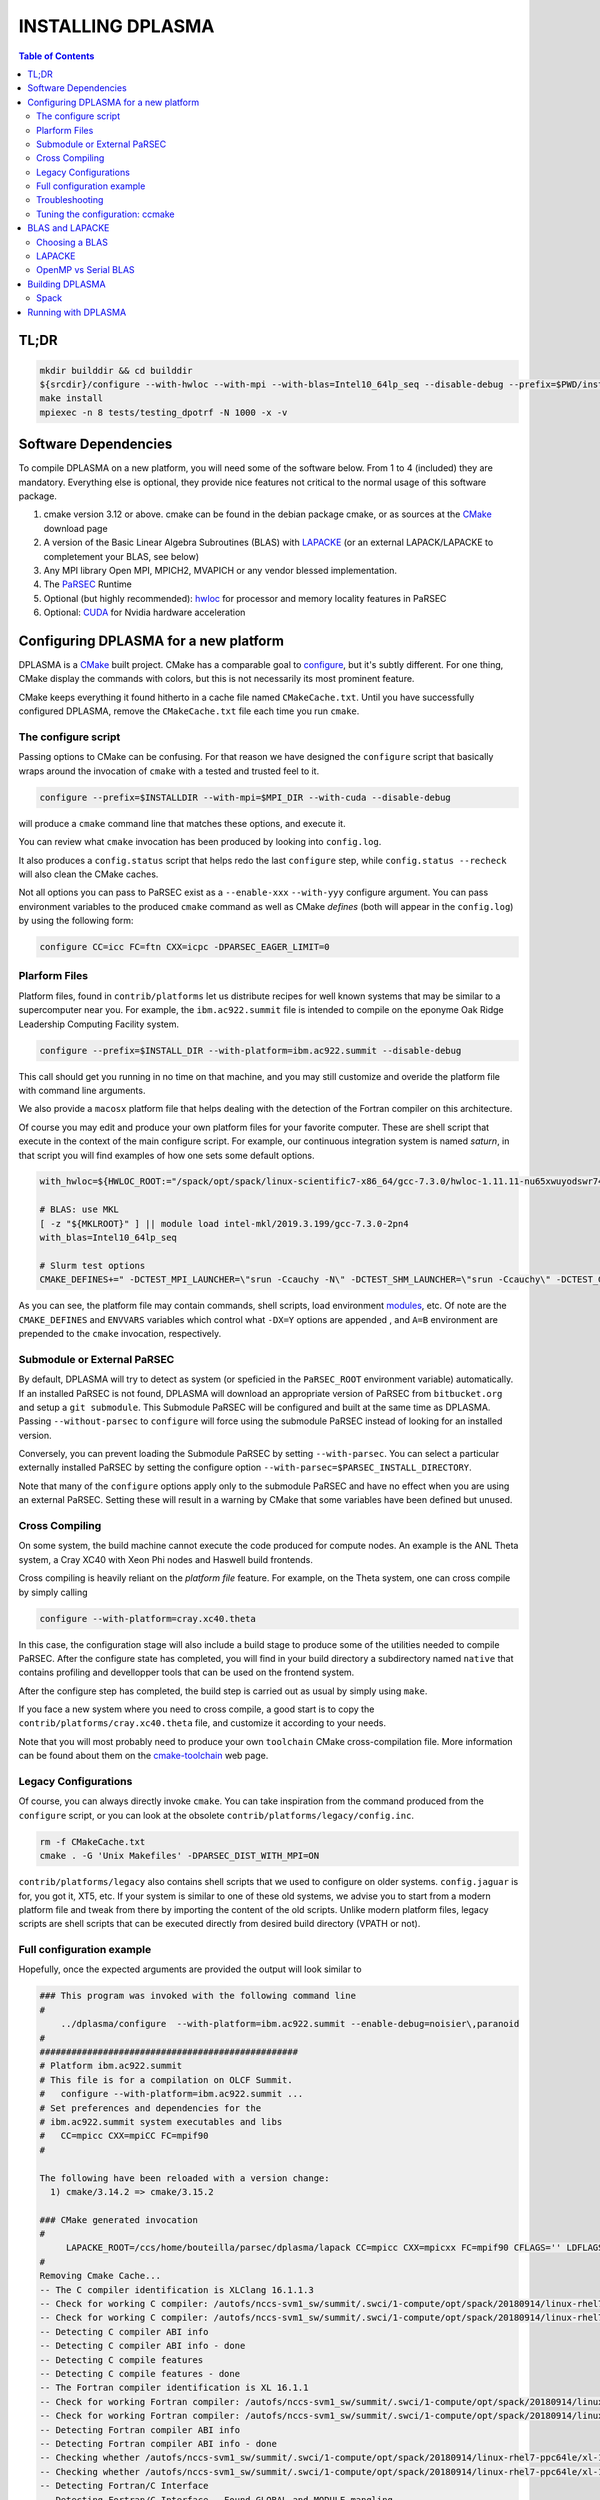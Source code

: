 ==================
INSTALLING DPLASMA
==================

.. contents:: Table of Contents


TL;DR
=====

.. code:: bash

  mkdir builddir && cd builddir
  ${srcdir}/configure --with-hwloc --with-mpi --with-blas=Intel10_64lp_seq --disable-debug --prefix=$PWD/install
  make install
  mpiexec -n 8 tests/testing_dpotrf -N 1000 -x -v


Software Dependencies
=====================

To compile DPLASMA on a new platform, you will need some of the software
below. From 1 to 4 (included) they are mandatory. Everything else is
optional, they provide nice features not critical to the normal usage
of this software package.

1. cmake version 3.12 or above. cmake can be found in the debian
   package cmake, or as sources at the CMake_ download page
2. A version of the Basic Linear Algebra Subroutines (BLAS) with LAPACKE_
   (or an external LAPACK/LAPACKE to completement your BLAS, see below)
3. Any MPI library Open MPI, MPICH2, MVAPICH or any vendor blessed
   implementation.
4. The PaRSEC_ Runtime
5. Optional (but highly recommended): hwloc_ for processor and memory 
   locality features in PaRSEC
6. Optional: CUDA_ for Nvidia hardware acceleration

.. _CMake: http://www.cmake.org/
.. _LAPACKE: https://github.com/Reference-LAPACK/lapack
.. _PaRSEC: https://github.com/icldisco/parsec/
.. _hwloc: http://www.open-mpi.org/projects/hwloc/
.. _CUDA: https://developer.nvidia.com/cuda-zone


Configuring DPLASMA for a new platform
======================================

DPLASMA is a CMake_ built project. CMake has a comparable goal to
configure_, but it's subtly different. For one thing, CMake display the
commands with colors, but this is not necessarily its most prominent
feature.

CMake keeps everything it found hitherto in a cache file named
``CMakeCache.txt``. Until you have successfully configured DPLASMA,
remove the ``CMakeCache.txt`` file each time you run ``cmake``.

.. _configure: https://www.gnu.org/software/autoconf/

The configure script
--------------------

Passing options to CMake can be confusing. For that reason we have
designed the ``configure`` script that basically wraps around the
invocation of ``cmake`` with a tested and trusted feel to it.

.. code:: bash

  configure --prefix=$INSTALLDIR --with-mpi=$MPI_DIR --with-cuda --disable-debug

will produce a ``cmake`` command line that matches these options,
and execute it.

You can review what ``cmake`` invocation has been produced by looking
into ``config.log``.

It also produces a ``config.status`` script that helps redo the last
``configure`` step, while ``config.status --recheck`` will also clean
the CMake caches.

Not all options you can pass to PaRSEC exist as a ``--enable-xxx``
``--with-yyy`` configure argument. You can pass environment variables
to the produced ``cmake`` command as well as CMake *defines* (both
will appear in the ``config.log``) by using the following form:

.. code:: bash

    configure CC=icc FC=ftn CXX=icpc -DPARSEC_EAGER_LIMIT=0

Plarform Files
--------------

Platform files, found in ``contrib/platforms`` let us distribute recipes
for well known systems that may be similar to a supercomputer near you.
For example, the ``ibm.ac922.summit`` file is intended to compile on the
eponyme Oak Ridge Leadership Computing Facility system.

.. code:: bash

  configure --prefix=$INSTALL_DIR --with-platform=ibm.ac922.summit --disable-debug

This call should get you running in no time on that machine, and you
may still customize and overide the platform file with command line
arguments.

We also provide a ``macosx`` platform file that helps dealing with the
detection of the Fortran compiler on this architecture.

Of course you may edit and produce your own platform files for your
favorite computer. These are shell script that execute in the context
of the main configure script. For example, our continuous integration
system is named *saturn*, in that script you will find examples of
how one sets some default options.

.. code:: bash

  with_hwloc=${HWLOC_ROOT:="/spack/opt/spack/linux-scientific7-x86_64/gcc-7.3.0/hwloc-1.11.11-nu65xwuyodswr74llx3ymi67hgd6vmwe"}

  # BLAS: use MKL
  [ -z "${MKLROOT}" ] || module load intel-mkl/2019.3.199/gcc-7.3.0-2pn4
  with_blas=Intel10_64lp_seq

  # Slurm test options
  CMAKE_DEFINES+=" -DCTEST_MPI_LAUNCHER=\"srun -Ccauchy -N\" -DCTEST_SHM_LAUNCHER=\"srun -Ccauchy\" -DCTEST_GPU_LAUNCHER_OPTIONS=-Cgtx1060"

As you can see, the platform file may contain commands, shell scripts,
load environment modules_, etc. Of note are the ``CMAKE_DEFINES`` and
``ENVVARS`` variables which control what ``-DX=Y`` options are appended
, and ``A=B`` environment are prepended to the ``cmake`` invocation,
respectively.

Submodule or External PaRSEC
----------------------------

By default, DPLASMA will try to detect as system (or speficied in the
``PaRSEC_ROOT`` environment variable) automatically. If an installed
PaRSEC is not found, DPLASMA will download an appropriate version of
PaRSEC from ``bitbucket.org`` and setup a ``git submodule``. This
Submodule PaRSEC will be configured and built at the same time as
DPLASMA. Passing ``--without-parsec`` to ``configure``  will force using
the submodule PaRSEC instead of looking for an installed version.

Conversely, you can prevent loading the Submodule PaRSEC by setting
``--with-parsec``. You can select a particular externally installed
PaRSEC by setting the configure option 
``--with-parsec=$PARSEC_INSTALL_DIRECTORY``.

Note that many of the ``configure`` options apply only to the submodule
PaRSEC and have no effect when you are using an external PaRSEC. Setting
these will result in a warning by CMake that some variables have been 
defined but unused.

Cross Compiling
---------------

On some system, the build machine cannot execute the code produced for
compute nodes. An example is the ANL Theta system, a Cray XC40
with Xeon Phi nodes and Haswell build frontends.

Cross compiling is heavily reliant on the *platform file* feature.
For example, on the Theta system, one can cross compile by simply
calling

.. code:: bash

  configure --with-platform=cray.xc40.theta

In this case, the configuration stage will also include a build stage
to produce some of the utilities needed to compile PaRSEC. After
the configure state has completed, you will find in your build directory
a subdirectory named ``native`` that contains profiling and devellopper
tools that can be used on the frontend system.

After the configure step has completed, the build step is carried out
as usual by simply using ``make``.

If you face a new system where you need to cross compile, a good start
is to copy the ``contrib/platforms/cray.xc40.theta`` file, and
customize it according to your needs.

Note that you will most probably need to produce your own ``toolchain``
CMake cross-compilation file. More information can be found about them
on the cmake-toolchain_ web page.

.. _cmake-toolchain: https://cmake.org/cmake/help/v3.14/manual/cmake-toolchains.7.html?highlight=cross

Legacy Configurations
---------------------

Of course, you can always directly invoke ``cmake``. You can take
inspiration from the command produced from the ``configure`` script,
or you can look at the obsolete ``contrib/platforms/legacy/config.inc``.

.. code:: bash

  rm -f CMakeCache.txt
  cmake . -G 'Unix Makefiles' -DPARSEC_DIST_WITH_MPI=ON

``contrib/platforms/legacy`` also contains shell scripts that we used to
configure on older systems. ``config.jaguar`` is for, you got it, XT5,
etc. If your system is similar to one of these old systems, we advise
you to start from a modern platform file and tweak from there by importing
the content of the old scripts. Unlike modern platform files, legacy
scripts are shell scripts that can be executed directly from desired
build directory (VPATH or not).


Full configuration example
--------------------------

Hopefully, once the expected arguments are provided the output will look similar to

.. code:: console

  ### This program was invoked with the following command line
  #
      ../dplasma/configure  --with-platform=ibm.ac922.summit --enable-debug=noisier\,paranoid
  #
  #################################################
  # Platform ibm.ac922.summit
  # This file is for a compilation on OLCF Summit.
  #   configure --with-platform=ibm.ac922.summit ...
  # Set preferences and dependencies for the
  # ibm.ac922.summit system executables and libs
  #   CC=mpicc CXX=mpiCC FC=mpif90
  #
  
  The following have been reloaded with a version change:
    1) cmake/3.14.2 => cmake/3.15.2
  
  ### CMake generated invocation
  #
       LAPACKE_ROOT=/ccs/home/bouteilla/parsec/dplasma/lapack CC=mpicc CXX=mpicxx FC=mpif90 CFLAGS='' LDFLAGS='' /autofs/nccs-svm1_sw/summit/.swci/0-core/opt/spack/20180914/linux-rhel7-ppc64le/gcc-4.8.5/cmake-3.15.2-xit2o3iepxvqbyku77lwcugufilztu7t/bin/cmake -G 'Unix Makefiles' /ccs/home/bouteilla/parsec/summit.debug.dplasma/../dplasma  -DBLAS_LIBRARIES='/sw/summit/essl/6.2.0-20190419/essl/6.2/lib64/libessl.so' -DBLA_VENDOR=IBMESSL -DCMAKE_INSTALL_PREFIX=/usr/local -DCMAKE_BUILD_TYPE=Debug -DPARSEC_DEBUG_PARANOID=ON -DPARSEC_DEBUG_NOISIER=ON -DPARSEC_GPU_WITH_CUDA=ON
  #
  Removing Cmake Cache...
  -- The C compiler identification is XLClang 16.1.1.3
  -- Check for working C compiler: /autofs/nccs-svm1_sw/summit/.swci/1-compute/opt/spack/20180914/linux-rhel7-ppc64le/xl-16.1.1-3/spectrum-mpi-10.3.0.1-20190611-aqjt3jo53mogrrhcrd2iufr435azcaha/bin/mpicc
  -- Check for working C compiler: /autofs/nccs-svm1_sw/summit/.swci/1-compute/opt/spack/20180914/linux-rhel7-ppc64le/xl-16.1.1-3/spectrum-mpi-10.3.0.1-20190611-aqjt3jo53mogrrhcrd2iufr435azcaha/bin/mpicc -- works
  -- Detecting C compiler ABI info
  -- Detecting C compiler ABI info - done
  -- Detecting C compile features
  -- Detecting C compile features - done
  -- The Fortran compiler identification is XL 16.1.1
  -- Check for working Fortran compiler: /autofs/nccs-svm1_sw/summit/.swci/1-compute/opt/spack/20180914/linux-rhel7-ppc64le/xl-16.1.1-3/spectrum-mpi-10.3.0.1-20190611-aqjt3jo53mogrrhcrd2iufr435azcaha/bin/mpif90
  -- Check for working Fortran compiler: /autofs/nccs-svm1_sw/summit/.swci/1-compute/opt/spack/20180914/linux-rhel7-ppc64le/xl-16.1.1-3/spectrum-mpi-10.3.0.1-20190611-aqjt3jo53mogrrhcrd2iufr435azcaha/bin/mpif90  -- works
  -- Detecting Fortran compiler ABI info
  -- Detecting Fortran compiler ABI info - done
  -- Checking whether /autofs/nccs-svm1_sw/summit/.swci/1-compute/opt/spack/20180914/linux-rhel7-ppc64le/xl-16.1.1-3/spectrum-mpi-10.3.0.1-20190611-aqjt3jo53mogrrhcrd2iufr435azcaha/bin/mpif90 supports Fortran 90
  -- Checking whether /autofs/nccs-svm1_sw/summit/.swci/1-compute/opt/spack/20180914/linux-rhel7-ppc64le/xl-16.1.1-3/spectrum-mpi-10.3.0.1-20190611-aqjt3jo53mogrrhcrd2iufr435azcaha/bin/mpif90 supports Fortran 90 -- yes
  -- Detecting Fortran/C Interface
  -- Detecting Fortran/C Interface - Found GLOBAL and MODULE mangling
  -- Found BLAS: /sw/summit/essl/6.2.0-20190419/essl/6.2/lib64/libessl.so
  -- Looking for zgemm
  -- Looking for zgemm - found
  -- Looking for Fortran zgeqrf
  -- Looking for Fortran zgeqrf - found
  -- Performing Test BLAS_HAS_CBLAS
  -- Performing Test BLAS_HAS_CBLAS - Success
  -- Performing Test BLAS_HAS_LAPACKE
  -- Performing Test BLAS_HAS_LAPACKE - Success
  -- Found LAPACKE: /sw/summit/essl/6.2.0-20190419/essl/6.2/lib64/libessl.so  found components:  BLAS CBLAS LAPACK LAPACKE
  -- Found LAPACKE and defined the following imported targets:
  --   - LAPACKE::LAPACKE:
  --       + include:      /sw/summit/essl/6.2.0-20190419/essl/6.2/include;/ccs/home/bouteilla/parsec/dplasma/lapack/LAPACKE/include
  --       + library:      /sw/summit/essl/6.2.0-20190419/essl/6.2/lib64/libessl.so
  --       + dependencies: /ccs/home/bouteilla/parsec/dplasma/lapack/liblapacke.a;
  --   - LAPACKE::LAPACK:
  --       + include:      /sw/summit/essl/6.2.0-20190419/essl/6.2/include;/ccs/home/bouteilla/parsec/dplasma/lapack/LAPACKE/include
  --       + library:      /sw/summit/essl/6.2.0-20190419/essl/6.2/lib64/libessl.so
  --       + dependencies: /ccs/home/bouteilla/parsec/dplasma/lapack/liblapack.a;
  --   - LAPACKE::CBLAS:
  --       + include:      /sw/summit/essl/6.2.0-20190419/essl/6.2/include;/ccs/home/bouteilla/parsec/dplasma/lapack/LAPACKE/include
  --       + library:      /sw/summit/essl/6.2.0-20190419/essl/6.2/lib64/libessl.so
  --       + dependencies:
  --   - LAPACKE::BLAS:
  --       + include:      /sw/summit/essl/6.2.0-20190419/essl/6.2/include;/ccs/home/bouteilla/parsec/dplasma/lapack/LAPACKE/include
  --       + library:      /sw/summit/essl/6.2.0-20190419/essl/6.2/lib64/libessl.so
  --       + dependencies: /sw/summit/essl/6.2.0-20190419/essl/6.2/lib64/libessl.so;
  -- Looking for timersub
  -- Looking for timersub - found
  -- Looking for asprintf
  -- Looking for asprintf - not found
  -- Looking for asprintf
  -- Looking for asprintf - found
  -- Found PythonInterp: /usr/bin/python (found version "2.7.5")
  -- ########################################################################
  -- #             Configuring internal submodule PaRSEC runtime!
  -- The CXX compiler identification is XLClang 16.1.1.3
  -- Check for working CXX compiler: /autofs/nccs-svm1_sw/summit/.swci/1-compute/opt/spack/20180914/linux-rhel7-ppc64le/xl-16.1.1-3/spectrum-mpi-10.3.0.1-20190611-aqjt3jo53mogrrhcrd2iufr435azcaha/bin/mpicxx
  -- Check for working CXX compiler: /autofs/nccs-svm1_sw/summit/.swci/1-compute/opt/spack/20180914/linux-rhel7-ppc64le/xl-16.1.1-3/spectrum-mpi-10.3.0.1-20190611-aqjt3jo53mogrrhcrd2iufr435azcaha/bin/mpicxx -- works
  -- Detecting CXX compiler ABI info
  -- Detecting CXX compiler ABI info - done
  -- Detecting CXX compile features
  -- Detecting CXX compile features - done
  -- Found BISON: /usr/bin/bison (found version "3.0.4")
  -- Found FLEX: /usr/bin/flex (found version "2.5.37")
  -- Building for target ppc64le
  -- Found target for PPC
  -- Performing Test C_M32or64
  -- Performing Test C_M32or64 - Success
  -- Performing Test PARSEC_HAVE_STD_C1x
  -- Performing Test PARSEC_HAVE_STD_C1x - Success
  -- Performing Test PARSEC_HAVE_STD_C99
  -- Performing Test PARSEC_HAVE_STD_C99 - Success
  -- Performing Test PARSEC_HAVE_WD
  -- Performing Test PARSEC_HAVE_WD - Failed
  -- Performing Test PARSEC_HAVE_G3
  -- Performing Test PARSEC_HAVE_G3 - Success
  -- Looking for sys/types.h
  -- Looking for sys/types.h - found
  -- Looking for stdint.h
  -- Looking for stdint.h - found
  -- Looking for stddef.h
  -- Looking for stddef.h - found
  -- Check size of __int128_t
  -- Check size of __int128_t - done
  -- Performing Test PARSEC_COMPILER_C11_COMPLIANT
  -- Performing Test PARSEC_COMPILER_C11_COMPLIANT - Failed
  -- Performing Test PARSEC_ATOMIC_USE_GCC_32_BUILTINS
  -- Performing Test PARSEC_ATOMIC_USE_GCC_32_BUILTINS - Success
  -- Performing Test PARSEC_ATOMIC_USE_GCC_64_BUILTINS
  -- Performing Test PARSEC_ATOMIC_USE_GCC_64_BUILTINS - Success
  -- Performing Test PARSEC_ATOMIC_USE_GCC_128_BUILTINS
  -- Performing Test PARSEC_ATOMIC_USE_GCC_128_BUILTINS - Failed
  -- Performing Test PARSEC_ATOMIC_USE_GCC_128_BUILTINS
  -- Performing Test PARSEC_ATOMIC_USE_GCC_128_BUILTINS - Failed
  -- Performing Test PARSEC_ATOMIC_USE_XLC_32_BUILTINS
  -- Performing Test PARSEC_ATOMIC_USE_XLC_32_BUILTINS - Success
  -- Performing Test PARSEC_ATOMIC_USE_XLC_64_BUILTINS
  -- Performing Test PARSEC_ATOMIC_USE_XLC_64_BUILTINS - Success
  -- Performing Test PARSEC_ATOMIC_USE_XLC_LLSC_32_BUILTINS
  -- Performing Test PARSEC_ATOMIC_USE_XLC_LLSC_32_BUILTINS - Success
  -- Performing Test PARSEC_ATOMIC_USE_XLC_LLSC_64_BUILTINS
  -- Performing Test PARSEC_ATOMIC_USE_XLC_LLSC_64_BUILTINS - Success
  -- Performing Test PARSEC_ATOMIC_USE_MIPOSPRO_32_BUILTINS
  -- Performing Test PARSEC_ATOMIC_USE_MIPOSPRO_32_BUILTINS - Failed
  -- Performing Test PARSEC_ATOMIC_USE_SUN_32
  -- Performing Test PARSEC_ATOMIC_USE_SUN_32 - Failed
  --       support for 32 bits atomics - found
  --       support for 64 bits atomics - found
  --       support for XL LL/SC atomics - found
  -- Looking for pthread.h
  -- Looking for pthread.h - found
  -- Performing Test CMAKE_HAVE_LIBC_PTHREAD
  -- Performing Test CMAKE_HAVE_LIBC_PTHREAD - Success
  -- Found Threads: TRUE
  -- Looking for pthread_getspecific
  -- Looking for pthread_getspecific - found
  -- Looking for pthread_barrier_init
  -- Looking for pthread_barrier_init - found
  -- Looking for sched_setaffinity
  -- Looking for sched_setaffinity - found
  -- Performing Test PARSEC_HAVE_TIMESPEC_TV_NSEC
  -- Performing Test PARSEC_HAVE_TIMESPEC_TV_NSEC - Success
  -- Looking for clock_gettime in c
  -- Looking for clock_gettime in c - found
  -- Looking for include file stdarg.h
  -- Looking for include file stdarg.h - found
  -- Performing Test PARSEC_HAVE_VA_COPY
  -- Performing Test PARSEC_HAVE_VA_COPY - Success
  -- Performing Test PARSEC_HAVE_ATTRIBUTE_FORMAT_PRINTF
  -- Performing Test PARSEC_HAVE_ATTRIBUTE_FORMAT_PRINTF - Success
  -- Performing Test PARSEC_HAVE_THREAD_LOCAL
  -- Performing Test PARSEC_HAVE_THREAD_LOCAL - Success
  -- Looking for asprintf
  -- Looking for asprintf - found
  -- Looking for vasprintf
  -- Looking for vasprintf - found
  -- Looking for include file unistd.h
  -- Looking for include file unistd.h - found
  -- Looking for include file getopt.h
  -- Looking for include file getopt.h - found
  -- Looking for getopt_long
  -- Looking for getopt_long - found
  -- Looking for include file errno.h
  -- Looking for include file errno.h - found
  -- Looking for include file stddef.h
  -- Looking for include file stddef.h - found
  -- Looking for include file stdbool.h
  -- Looking for include file stdbool.h - found
  -- Looking for include file ctype.h
  -- Looking for include file ctype.h - found
  -- Performing Test PARSEC_HAVE_BUILTIN_CPU
  -- Performing Test PARSEC_HAVE_BUILTIN_CPU - Failed
  -- Looking for getrusage
  -- Looking for getrusage - found
  -- Looking for RUSAGE_THREAD
  -- Looking for RUSAGE_THREAD - not found
  -- Looking for RUSAGE_THREAD
  -- Looking for RUSAGE_THREAD - found
  -- Looking for include file limits.h
  -- Looking for include file limits.h - found
  -- Looking for include file string.h
  -- Looking for include file string.h - found
  -- Looking for include file libgen.h
  -- Looking for include file libgen.h - found
  -- Looking for include file complex.h
  -- Looking for include file complex.h - found
  -- Looking for include file sys/param.h
  -- Looking for include file sys/param.h - found
  -- Looking for include file sys/types.h
  -- Looking for include file sys/types.h - found
  -- Looking for include file syslog.h
  -- Looking for include file syslog.h - found
  -- Performing Test PARSEC_HAVE_ATTRIBUTE_ALWAYS_INLINE
  -- Performing Test PARSEC_HAVE_ATTRIBUTE_ALWAYS_INLINE - Success
  -- Performing Test PARSEC_HAVE_ATTRIBUTE_VISIBILITY
  -- Performing Test PARSEC_HAVE_ATTRIBUTE_VISIBILITY - Success
  -- Performing Test PARSEC_HAVE_BUILTIN_EXPECT
  -- Performing Test PARSEC_HAVE_BUILTIN_EXPECT - Success
  -- Found HWLOC: /usr/lib64/libhwloc.so
  -- Performing Test PARSEC_HAVE_HWLOC_PARENT_MEMBER
  -- Performing Test PARSEC_HAVE_HWLOC_PARENT_MEMBER - Success
  -- Performing Test PARSEC_HAVE_HWLOC_CACHE_ATTR
  -- Performing Test PARSEC_HAVE_HWLOC_CACHE_ATTR - Success
  -- Performing Test PARSEC_HAVE_HWLOC_OBJ_PU
  -- Performing Test PARSEC_HAVE_HWLOC_OBJ_PU - Success
  -- Looking for hwloc_bitmap_free in /usr/lib64/libhwloc.so
  -- Looking for hwloc_bitmap_free in /usr/lib64/libhwloc.so - found
  -- Performing Test CC_CONTAINS_MPI
  -- Performing Test CC_CONTAINS_MPI - Success
  -- Looking for MPI_Type_create_resized
  -- Looking for MPI_Type_create_resized - found
  -- Performing Test PARSEC_HAVE_MPI_OVERTAKE
  -- Performing Test PARSEC_HAVE_MPI_OVERTAKE - Success
  -- Found CUDA: /sw/summit/cuda/10.1.168 (found version "10.1")
  -- Found CUDA 10.1 in /sw/summit/cuda/10.1.168
  -- Looking for cudaDeviceCanAccessPeer
  -- Looking for cudaDeviceCanAccessPeer - found
  -- Add -q64 and -nofor_main to the Fortran linker.
  CMAKE_Fortran_COMPILER full path: /autofs/nccs-svm1_sw/summit/.swci/1-compute/opt/spack/20180914/linux-rhel7-ppc64le/xl-16.1.1-3/spectrum-mpi-10.3.0.1-20190611-aqjt3jo53mogrrhcrd2iufr435azcaha/bin/mpif90
  Fortran compiler: mpif90
  No optimized Fortran compiler flags are known, we just try -O2...
  -- Checking for module 'libgvc'
  --   No package 'libgvc' found
  -- Could NOT find GRAPHVIZ (missing: GRAPHVIZ_LIBRARY GRAPHVIZ_INCLUDE_DIR)
  -- Could NOT find Cython (missing: CYTHON_EXECUTABLE) (Required is at least version "0.21.2")
  -- Looking for shm_open
  -- Looking for shm_open - not found
  -- Looking for shm_open in rt
  -- Looking for shm_open in rt - found
  -- PARSEC Modular Component Architecture (MCA) discovery:
  -- -- Found Component `pins'
  -- Module alperf not selectable: PARSEC_PROF_TRACE disabled.
  -- ---- Module `iterators_checker' is ON
  -- Module papi not selectable: PARSEC_PROF_TRACE disabled.
  -- ---- Module `print_steals' is ON
  -- ---- Module `ptg_to_dtd' is ON
  -- Module task_profiler not selectable: PARSEC_PROF_TRACE disabled.
  -- Component pins sources: mca/pins/pins.c;mca/pins/pins_init.c
  -- -- Found Component `sched'
  -- ---- Module `ap' is ON
  -- ---- Module `gd' is ON
  -- ---- Module `ip' is ON
  -- ---- Module `lfq' is ON
  -- ---- Module `lhq' is ON
  -- ---- Module `ll' is ON
  -- ---- Module `ltq' is ON
  -- ---- Module `pbq' is ON
  -- ---- Module `rnd' is ON
  -- ---- Module `spq' is ON
  -- Component sched sources:
  -- PARSEC Modular Component Architecture (MCA) discovery done.
  -- Looking for PARSEC_ATOMIC_HAS_ATOMIC_CAS_INT128
  -- Looking for PARSEC_ATOMIC_HAS_ATOMIC_CAS_INT128 - not found
  -- Check size of ((parsec_lifo_t*)0)->lifo_head
  -- Check size of ((parsec_lifo_t*)0)->lifo_head - done
  -- Internal PaRSEC does not use CAS on int128_t. Keeping parsec_options.h unchanged
  
  
  Configuration flags:
    CMAKE_C_FLAGS          =  -q64 -qlanglvl=extc99
    CMAKE_C_LDFLAGS        =  -q64
    CMAKE_EXE_LINKER_FLAGS =
    EXTRA_LIBS             = /usr/lib64/libhwloc.so
  
  
  
  -- #             Configuring internal submodule PaRSEC runtime: DONE!
  -- ########################################################################
  -- CUDA support for DPLASMA enabled
  -- Looking for include file complex.h
  -- Looking for include file complex.h - found
  -- Generate precision dependencies in /ccs/home/bouteilla/parsec/dplasma/include        generated_headers
  -- Generate precision dependencies in /ccs/home/bouteilla/parsec/dplasma/cores  generated_headers
  -- Generate precision dependencies in /ccs/home/bouteilla/parsec/dplasma/cores  generated_files
  -- Generate precision dependencies in /ccs/home/bouteilla/parsec/dplasma/cores  all_precisions_files
  -- Generate precision dependencies in /ccs/home/bouteilla/parsec/dplasma/cores  cplx_files
  -- Generate precision dependencies in /ccs/home/bouteilla/parsec/dplasma/cores  generated_cuda_files
  -- Generate precision dependencies in /ccs/home/bouteilla/parsec/dplasma/lib    generated_jdf
  -- Generate precision dependencies in /ccs/home/bouteilla/parsec/dplasma/lib    generated_wrappers
  -- Generate precision dependencies in /ccs/home/bouteilla/parsec/dplasma/tests  generated_testings
  -- Configuring done
  -- Generating done
  -- Build files have been written to: /ccs/home/bouteilla/parsec/summit.debug.dplasma

If this is done, congratulations, DPLASMA is configured and you're ready for
building and testing the system.

Troubleshooting
---------------

In the unlikely case something goes wrong, read carefully the error message. We
spend a significant amount of time trying to output something meaningful for you
and for us (in case you need help to debug/understand). If the output is not
helpful enough to fix the problem, you should contact us via the PaRSEC user
mailing list and provide the CMake command and the flags, the output as well as
the files CMakeFiles/CMakeError.log and CMakeFiles/CMakeOutput.log.

We use quite a few packages that are optional, don't panic if they are not found
during the configuration. However, some of them are critical for increasing the
performance (such as HWLOC).

Check that you have a working MPI somewhere accessible (``mpicc`` and ``mpirun`` should
be in your PATH, except on Cray systems where you should use the ``cc`` wrapper).

If you have strange behavior, check that you have a success line for one of the
possible atomic backends that make sense for your local environment (i.e.,
C11 or GNU atomics depending on GCC versions, XLC on BlueGene machines, etc.).
If not, the atomic operations will not work, and that is damageable for the good
operation of PaRSEC. Note how in the shown configuration below, it takes
several attempts to get the right flags to use 128 bits atomic operations, but
in the end all looks good here.

.. code:: console

  -- Found target X86_64
  ...
  -- Performing Test PARSEC_ATOMIC_USE_C11_128
  -- Performing Test PARSEC_ATOMIC_USE_C11_128 - Failed
  -- Performing Test PARSEC_ATOMIC_USE_C11_128
  -- Performing Test PARSEC_ATOMIC_USE_C11_128 - Failed
  -- Performing Test PARSEC_ATOMIC_USE_C11_128
  -- Performing Test PARSEC_ATOMIC_USE_C11_128 - Success
  --       support for 32 bits atomics - found
  --       support for 64 bits atomics - found
  --       support for 128 bits atomics - found

CMake behavior can be modified from what your environment variables contain.
For example environment modules_, a popular way to load software on Cray,
DOE and NERSC supercomputers, can set many variables that will change the
outcome of the CMake configuration stage.

CC
  to choose your C compiler
CFLAGS
  to change your C compilation flags
LDFLAGS
  to change your C linking flags
FC
  to choose your Fortran compiler
XXX_DIR
  CMake FindXXX will try this directory as a priority
XXX_ROOT
  CMake FindXXX will include this directory in the search

.. _modules: https://www.nersc.gov/users/software/user-environment/modules/

Tuning the configuration: ccmake
--------------------------------

When the configuration is successful, you can tune it using ccmake:

.. code: shell
  ccmake .

(notice the double c of ``ccmake``). This is an interactive tool, that lets you
choose the compilation parameters. Navigate with the arrows to the parameter you
want to change and hit enter to edit. Remember that any changes will be lost
when you invoke again a ``configure`` script.

Notable parameters are::

  BLA_VENDOR                      ALL (Typically you want either Intel10_64lp_seq, IBMESSL, or OpenBLAS)

Available in submodule PaRSEC builds only::

  PARSEC_DEBUG                    OFF (and all other PARSEC_DEBUG options)
  PARSEC_DIST_COLLECTIVES         ON
  PARSEC_GPU_WITH_CUDA            ON
  PARSEC_PROF_*                   OFF (all PARSEC_PROF_ flags off)

Using the *expert* mode (key 't' to toggle to expert mode), you can change other
useful options, like::

  CMAKE_C_FLAGS_RELEASE
  CMAKE_EXE_LINKER_FLAGS_RELEASE
  CMAKE_Fortran_FLAGS_RELEASE
  CMAKE_VERBOSE_MAKEFILE

And others to change the path to some compilers, for example. The
``CMAKE_VERBOSE_MAKEFILE`` option, when turned ``ON``, will display the command run when
compiling, which can help debugging configuration mistakes.  When you have set
all the options you want in ccmake, type 'c' to configure again, and 'g' to
generate the files. If you entered wrong values in some fields, ccmake will
complain at 'c' time.

BLAS and LAPACKE
================

Choosing a BLAS
---------------

DPLASMA needs to have access to a BLAS implementation and LAPACKE_ (+TMG)
interface. It is recommended that you use a vendor supplied BLAS (e.g., 
Intel MKL_, IBM ESSL_, OpenBLAS_, etc.) rather than a generic option. 
Using the reference BLAS_ (or, to a lesser extent, ATLAS_) often result in 
poor performance.

In order to control which BLAS will be selected, you can either

1. Pass the --with-blas=xxx to the configure script (see above)
2. Set the BLA_VENDOR CMake variable (-DBLA_VENDOR=xxx)

Typical values for these options are ``Intel10_64lp_seq`` (Intel MKL), ``IBMESSL``,
``OpenBLAS``, etc. You can refer to the CMake FindBLAS_ documentation to discover
more options.

.. _MKL: https://software.intel.com/en-us/mkl
.. _ESSL: https://www.ibm.com/support/knowledgecenter/en/SSFHY8/essl_welcome.html
.. _OpenBLAS: https://www.openblas.net
.. _ATLAS: http://math-atlas.sourceforge.net
.. _BLAS: https://github.com/Reference-LAPACK/lapack
.. _FindBLAS: https://cmake.org/cmake/help/latest/module/FindBLAS.html

LAPACKE
-------

LAPACKE lets C programs call Fortran LAPACK functions. Fortunately, many 
modern BLAS vendors (e.g., MKL, OpenBLAS) provide a full LAPACKE stack (including
CBLAS). In this case, just providing a BLAS is sufficient.

However, some vendors provide only a subset of LAPACK/LAPACKE (e.g., ESSL). In this
case, it is still recommended that you use the vendor BLAS, but you will need to
complement the missing features with the reference LAPACK/LAPACKE library.

.. code:: shell

  LAPACKE_ROOT=$LAPACK_BUILD_DIR configure --with-blas=IBMESSL 

OpenMP vs Serial BLAS
---------------------

In general, DPLASMA operates faster when using a serial BLAS, letting PaRSEC
manage parallelism. This setup can be achieved by linking with a serial version
of the BLAS library (``Intel10_64lp_seq`` rather than ``Intel10_64lp``), or 
alternatively, by disabling the OpenMP based BLAS-internal parallelism found in
many BLAS by setting the environment variable ``export OMP_NUM_THREADS=1`` at 
runtime.

Still, some architectures may benefit greatly from using an OpenMP BLAS, notably,
Intel KNC Phi accelerators on which OpenMP parallelism should be set to the number
of hardware threads per core. If you have an unusual architecture, experiment for
yourself!

Building DPLASMA
================

If the configuration was good, compilation should be as simple and
fancy as ``make``. To debug issues, use ``make VERBOSE=1`` or turn the
``CMAKE_VERBOSE_MAKEFILE`` option to ``ON`` using ``ccmake``. Check
your compilation lines, and adapt your configuration options accordingly.

Spack
-----

Some DOE sites are exploring the use of Spack_ to install software. You
can integrate PaRSEC in a Spack environment by using the provided
configurations in ``contrib/spack``. See the Readme there for more details.

Running with DPLASMA
====================

The dplasma library is compiled into ``dplasma/lib``. All testing programs are
compiled in ``dplasma/tests``. Examples are:

``dplasma/testing/testing_?getrf``
    LU Factorization (simple or double precision)
``dplasma/testing/testing_?geqrf``
    QR Factorization (simple or double precision)
``dplasma/testing/testing_?potrf``
    Cholesky Factorization (simple or double precision)

All the binaries should accept as input:

    -c <n>                  the number of threads used for kernel execution on each node.
                            This should be set to the number of cores. Remember that one
                            additional thread will be spawned to handle the communications
                            in the MPI version.
    -N SIZE                 a mandatory argument to define the size of the matrix
    -g <number of GPUs>     number of GPUs to use, if the operation is GPU-enabled
    -t <blocksize>          columns in a tile
    -T <blocksize>          rows in a tile, (WARNING: most algorithm included in DPLASMA
                            requires square tiles)
    -p <number of rows>     to require a 2-D block cyclic distribution of p rows
    -q <number of columns>  to require a 2D block cyclic distribution of q columns

A typical dplasma run using MPI looks like

.. code:: bash

  mpiexec -np 8 ./testing_spotrf -c 8 -g 0 -p 4 -q 2 -t 120 -T 120 -N 1000

This invocation run a Cholesky factorization on 8 nodes, 8 computing threads per node, nodes being
arranged in a ``4x2`` grid, with a distributed generation of the matrix of size ``1000x1000`` floats, with
tiles of size ``120x120``. Each test can dump the list of options with ``-h``. Some tests have specific options 
(like ``-I`` to tune the inner block size in QR and LU, and ``-M`` in LU or QR to have non-square matrices).

In addition to the parameters usually accepted by DPLASMA (see ``mpirun -np 1 ./testing_dpotrf --help`` for a full
list), the PaRSEC runtime engine can be tuned through its MCA. MCA parameters can be passed to the runtime engine
after the DPLASMA arguments, by separating the DPLASMA arguments from the PaRSEC arguments with -- (e.g. 
``mpirun -np 8 ./testing_dpotrf -c 8 -N 1000 -- --mca mca_sched ap`` would tell DPLASMA to use 8 cores, and PaRSEC 
to use the AP (Absolute Priority) scheduling heuristic). A complete list of MCA parameters can be found by passing 
``--help`` to the PaRSEC runtime engine (e.g. ``mpirun -np 1 ./testing_dpotrf -c 1 -N 100 -- --help``).

______

--
Happy hacking,
  The DPLASMA team.

